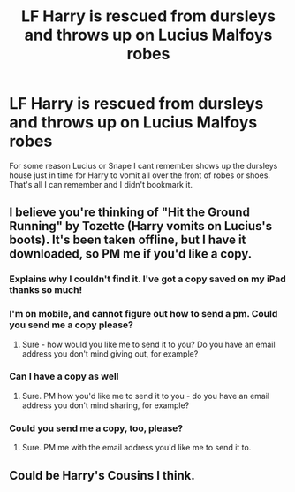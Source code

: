 #+TITLE: LF Harry is rescued from dursleys and throws up on Lucius Malfoys robes

* LF Harry is rescued from dursleys and throws up on Lucius Malfoys robes
:PROPERTIES:
:Author: npcvillager
:Score: 2
:DateUnix: 1574123178.0
:DateShort: 2019-Nov-19
:FlairText: Request
:END:
For some reason Lucius or Snape I cant remember shows up the dursleys house just in time for Harry to vomit all over the front of robes or shoes. That's all I can remember and I didn't bookmark it.


** I believe you're thinking of "Hit the Ground Running" by Tozette (Harry vomits on Lucius's boots). It's been taken offline, but I have it downloaded, so PM me if you'd like a copy.
:PROPERTIES:
:Author: siderumincaelo
:Score: 2
:DateUnix: 1574139248.0
:DateShort: 2019-Nov-19
:END:

*** Explains why I couldn't find it. I've got a copy saved on my iPad thanks so much!
:PROPERTIES:
:Author: npcvillager
:Score: 1
:DateUnix: 1574150573.0
:DateShort: 2019-Nov-19
:END:


*** I'm on mobile, and cannot figure out how to send a pm. Could you send me a copy please?
:PROPERTIES:
:Author: aayyppxx
:Score: 1
:DateUnix: 1574266131.0
:DateShort: 2019-Nov-20
:END:

**** Sure - how would you like me to send it to you? Do you have an email address you don't mind giving out, for example?
:PROPERTIES:
:Author: siderumincaelo
:Score: 1
:DateUnix: 1574267623.0
:DateShort: 2019-Nov-20
:END:


*** Can I have a copy as well
:PROPERTIES:
:Author: Ssj4Noah
:Score: 1
:DateUnix: 1575768854.0
:DateShort: 2019-Dec-08
:END:

**** Sure. PM how you'd like me to send it to you - do you have an email address you don't mind sharing, for example?
:PROPERTIES:
:Author: siderumincaelo
:Score: 1
:DateUnix: 1575771839.0
:DateShort: 2019-Dec-08
:END:


*** Could you send me a copy, too, please?
:PROPERTIES:
:Score: 1
:DateUnix: 1583281509.0
:DateShort: 2020-Mar-04
:END:

**** Sure. PM me with the email address you'd like me to send it to.
:PROPERTIES:
:Author: siderumincaelo
:Score: 1
:DateUnix: 1583282459.0
:DateShort: 2020-Mar-04
:END:


** Could be Harry's Cousins I think.
:PROPERTIES:
:Author: raged_crustacean
:Score: 1
:DateUnix: 1574188641.0
:DateShort: 2019-Nov-19
:END:
